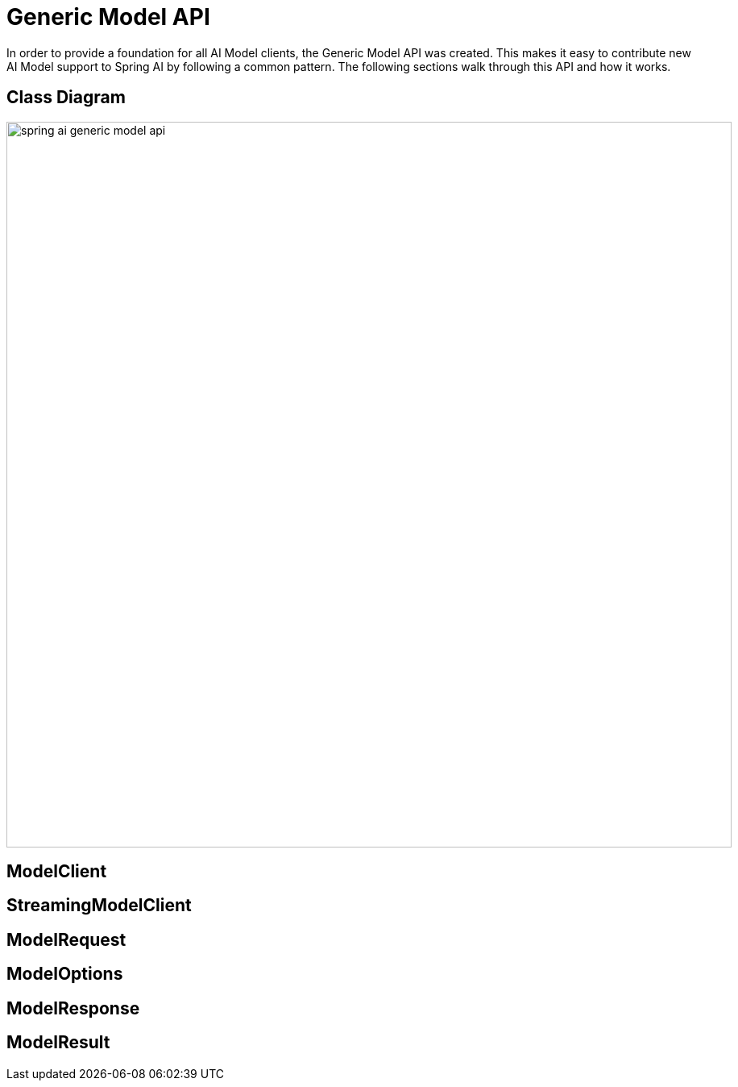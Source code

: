 [[generic-model-api]]
= Generic Model API

In order to provide a foundation for all AI Model clients, the Generic Model API was created.
This makes it easy to contribute new AI Model support to Spring AI by following a common pattern.
The following sections walk through this API and how it works.


== Class Diagram

image::spring-ai-generic-model-api.jpg[width=900, align="center"]

== ModelClient

== StreamingModelClient

== ModelRequest

== ModelOptions

== ModelResponse

== ModelResult
